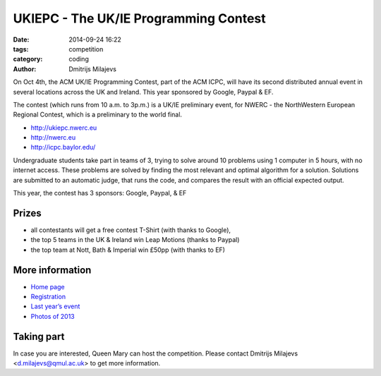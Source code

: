 ======================================
UKIEPC - The UK/IE Programming Contest
======================================

:date: 2014-09-24 16:22
:tags: competition
:category: coding
:author: Dmitrijs Milajevs

On Oct 4th, the ACM UK/IE Programming Contest, part of the ACM ICPC, will have
its second distributed annual event in several locations across the UK and
Ireland. This year sponsored by Google, Paypal & EF.

The contest (which runs from 10  a.m. to 3p.m.) is a UK/IE preliminary event,
for NWERC - the NorthWestern European Regional Contest, which is a  preliminary
to the world final.

- http://ukiepc.nwerc.eu
- http://nwerc.eu
- http://icpc.baylor.edu/


Undergraduate students take part in teams of 3, trying to solve around 10
problems using 1 computer in 5 hours, with no internet access. These
problems are solved by finding the most relevant and optimal algorithm for
a solution. Solutions are submitted to an automatic judge, that runs the
code, and compares the result with an official expected output.

This year, the contest has 3 sponsors: Google, Paypal, & EF

Prizes
======

- all contestants will get a free contest T-Shirt (with thanks to Google),
- the top 5 teams in the UK & Ireland win Leap Motions (thanks to Paypal)
- the top team at Nott, Bath & Imperial win £50pp (with thanks to EF)

More information
================

* `Home page <http://ukiepc.nwerc.eu/2014>`_
* `Registration <http://icpc.baylor.edu/regionals/finder/ukiepc-2014>`_
* `Last year’s event <http://ukiepc.nwerc.eu/2013>`_
* `Photos of 2013 <https://plus.google.com/u/1/events/gallery/c6u8t0ro5lp2c2j1m8qk7tbn2gc>`_

Taking part
===========

In case you are interested, Queen Mary can host the competition. Please contact
Dmitrijs Milajevs <d.milajevs@qmul.ac.uk> to get more information.
